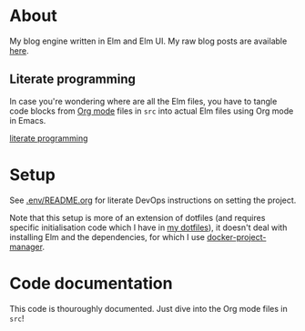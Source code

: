 * About

[[https://github.com/jakub-stastny/blog/actions/workflows/test.yml][https://github.com/jakub-stastny/blog/actions/workflows/test.yml/badge.svg]]

My blog engine written in Elm and Elm UI. My raw blog posts are available [[https://github.com/jakub-stastny/data.blog][here]].

** Literate programming

In case you're wondering where are all the Elm files, you have to tangle code blocks from [[https://orgmode.org][Org mode]] files in =src= into actual Elm files using Org mode in Emacs.

[[https://github.com/jakub-stastny/blog/blob/master/doc/literate-programming.org][literate programming]]

* Setup

See [[./.env/README.org][.env/README.org]] for literate DevOps instructions on setting the project.

Note that this setup is more of an extension of dotfiles (and requires specific initialisation code which I have in [[https://github.com/jakub-stastny/dotfiles][my dotfiles]]), it doesn't deal with installing Elm and the dependencies, for which I use [[https://github.com/jakub-stastny/docker-project-manager][docker-project-manager]].

* Code documentation

This code is thouroughly documented. Just dive into the Org mode files in =src=!
